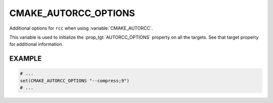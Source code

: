 CMAKE_AUTORCC_OPTIONS
---------------------

Additional options for ``rcc`` when using :variable:`CMAKE_AUTORCC`.

This variable is used to initialize the :prop_tgt:`AUTORCC_OPTIONS` property on
all the targets.  See that target property for additional information.

EXAMPLE
^^^^^^^

.. code-block:: cmake

  # ...
  set(CMAKE_AUTORCC_OPTIONS "--compress;9")
  # ...
